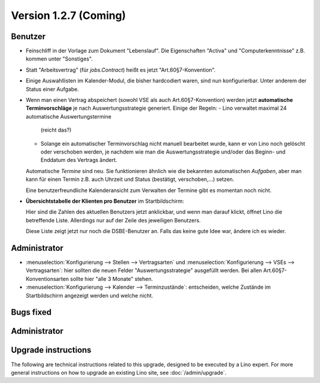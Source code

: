 Version 1.2.7 (Coming)
======================

Benutzer
--------

- Feinschliff in der Vorlage zum Dokument "Lebenslauf".
  Die Eigenschaften "Activa" und "Computerkenntnisse" z.B. 
  kommen unter "Sonstiges". 

- Statt "Arbeitsvertrag" (für `jobs.Contract`) heißt es jetzt "Art.60§7-Konvention".

- Einige Auswahllisten im Kalender-Modul, die bisher hardcodiert waren, sind nun 
  konfigurierbar. Unter anderem der Status einer Aufgabe.
  
- Wenn man einen Vertrag abspeichert (sowohl VSE als auch Art.60§7-Konvention) 
  werden jetzt **automatische Terminvorschläge** 
  je nach Auswertungsstrategie generiert.
  Einige der Regeln:
  - Lino verwaltet maximal 24 automatische Auswertungstermine
    (reicht das?)
  - Solange ein automatischer Terminvorschlag nicht manuell 
    bearbeitet wurde, kann er von Lino noch gelöscht oder verschoben 
    werden, je nachdem wie man die Auswertungsstrategie und/oder das 
    Beginn- und Enddatum des Vertrags ändert.
    
  Automatische *Termine* sind neu. Sie funktionieren ähnlich wie die 
  bekannten automatischen *Aufgaben*,
  aber man kann für einen Termin z.B. auch 
  Uhrzeit und Status (bestätigt, verschoben,...) 
  setzen.
  
  Eine benutzerfreundliche Kalenderansicht zum Verwalten der Termine 
  gibt es momentan noch nicht. 

- **Übersichtstabelle der Klienten pro Benutzer** im Startbildschirm:

  Hier sind 
  die Zahlen des aktuellen Benutzers jetzt anklickbar, und wenn man darauf klickt, 
  öffnet Lino die betreffende Liste. 
  Allerdings nur auf der Zeile des jeweiligen Benutzers.
  
  Diese Liste zeigt jetzt nur noch die DSBE-Benutzer an.
  Falls das keine gute Idee war, ändere ich es wieder.
  

Administrator
-------------
  
- :menuselection:`Konfigurierung --> Stellen --> Vertragsarten`
  und :menuselection:`Konfigurierung --> VSEs --> Vertragsarten`:
  hier sollten die neuen Felder "Auswertungsstrategie" ausgefüllt werden.
  Bei allen Art.60§7-Konventionsarten sollte hier "alle 3 Monate" stehen.

- :menuselection:`Konfigurierung --> Kalender --> Terminzustände`:
  entscheiden, welche Zustände im Startbildschirm angezeigt werden 
  und welche nicht.
  

Bugs fixed
----------

Administrator
-------------

Upgrade instructions
--------------------

The following are technical instructions related to this 
upgrade, designed to be executed by a Lino expert.
For more general instructions on how to upgrade an existing 
Lino site, see :doc:`/admin/upgrade`.

